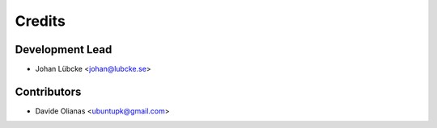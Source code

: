 =======
Credits
=======

Development Lead
----------------

* Johan Lübcke <johan@lubcke.se>

Contributors
------------

* Davide Olianas <ubuntupk@gmail.com>